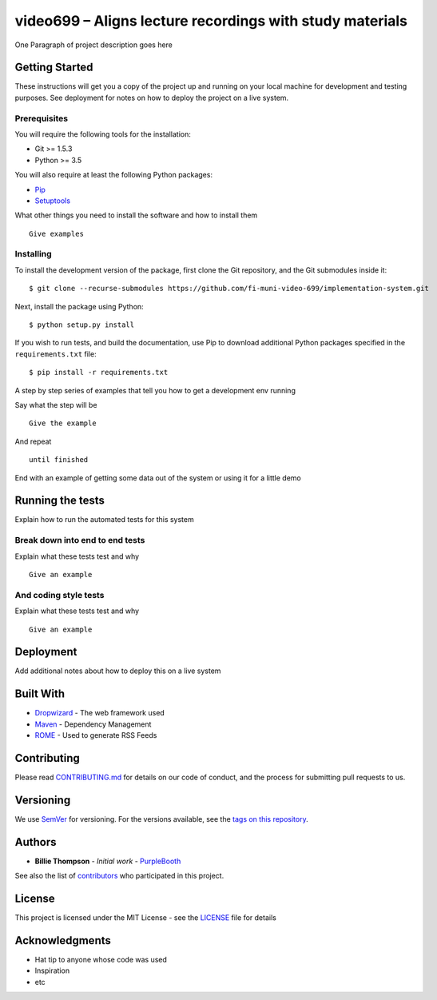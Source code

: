 video699 – Aligns lecture recordings with study materials
=========================================================

.. image:: https://circleci.com/gh/fi-muni-video-699/implementation-system/tree/master.svg?style=shield
    :target: https://circleci.com/gh/fi-muni-video-699/implementation-system/tree/master

One Paragraph of project description goes here

Getting Started
---------------

These instructions will get you a copy of the project up and running on
your local machine for development and testing purposes. See deployment
for notes on how to deploy the project on a live system.

Prerequisites
~~~~~~~~~~~~~

You will require the following tools for the installation:

- Git >= 1.5.3
- Python >= 3.5

You will also require at least the following Python packages:

- `Pip <https://pypi.org/project/pip/>`__
- `Setuptools <https://pypi.org/project/setuptools/>`__

What other things you need to install the software and how to install them

::

   Give examples

Installing
~~~~~~~~~~

To install the development version of the package, first clone the Git
repository, and the Git submodules inside it:

::

   $ git clone --recurse-submodules https://github.com/fi-muni-video-699/implementation-system.git

Next, install the package using Python:

::

   $ python setup.py install

If you wish to run tests, and build the documentation, use Pip to download
additional Python packages specified in the ``requirements.txt`` file:

::

   $ pip install -r requirements.txt

A step by step series of examples that tell you how to get a development
env running

Say what the step will be

::

   Give the example

And repeat

::

   until finished

End with an example of getting some data out of the system or using it
for a little demo

Running the tests
-----------------

Explain how to run the automated tests for this system

Break down into end to end tests
~~~~~~~~~~~~~~~~~~~~~~~~~~~~~~~~

Explain what these tests test and why

::

   Give an example

And coding style tests
~~~~~~~~~~~~~~~~~~~~~~

Explain what these tests test and why

::

   Give an example

Deployment
----------

Add additional notes about how to deploy this on a live system

Built With
----------

-  `Dropwizard <http://www.dropwizard.io/1.0.2/docs/>`__ - The web
   framework used
-  `Maven <https://maven.apache.org/>`__ - Dependency Management
-  `ROME <https://rometools.github.io/rome/>`__ - Used to generate RSS
   Feeds

Contributing
------------

Please read
`CONTRIBUTING.md <https://gist.github.com/PurpleBooth/b24679402957c63ec426>`__
for details on our code of conduct, and the process for submitting pull
requests to us.

Versioning
----------

We use `SemVer <http://semver.org/>`__ for versioning. For the versions
available, see the `tags on this
repository <https://github.com/your/project/tags>`__.

Authors
-------

-  **Billie Thompson** - *Initial work* -
   `PurpleBooth <https://github.com/PurpleBooth>`__

See also the list of
`contributors <https://github.com/your/project/contributors>`__ who
participated in this project.

License
-------

This project is licensed under the MIT License - see the
`LICENSE <LICENSE>`__ file for details

Acknowledgments
---------------

-  Hat tip to anyone whose code was used
-  Inspiration
-  etc
